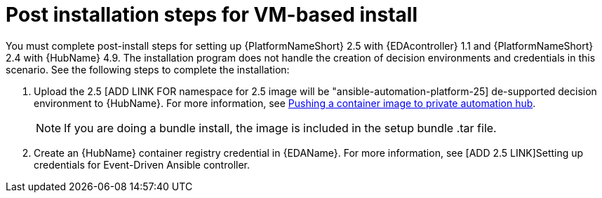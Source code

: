 [id="con-VM-install-eda-post-steps"]

= Post installation steps for VM-based install

You must complete post-install steps for setting up {PlatformNameShort} 2.5 with {EDAcontroller} 1.1 and {PlatformNameShort} 2.4 with {HubName} 4.9. 
The installation program does not handle the creation of decision environments and credentials in this scenario. 
See the following steps to complete the installation:

. Upload the 2.5 [ADD LINK FOR namespace for 2.5 image will be "ansible-automation-platform-25] de-supported decision environment to {HubName}. 
For more information, see link:{BaseURL}/red_hat_ansible_automation_platform/2.5/html-single/managing_content_in_automation_hub/index#push-containers[Pushing a container image to private automation hub].
+
[NOTE]
====
If you are doing a bundle install, the image is included in the setup bundle .tar file.
====
+
. Create an {HubName} container registry credential in {EDAName}. 
For more information, see [ADD 2.5 LINK]Setting up credentials for Event-Driven Ansible controller.
